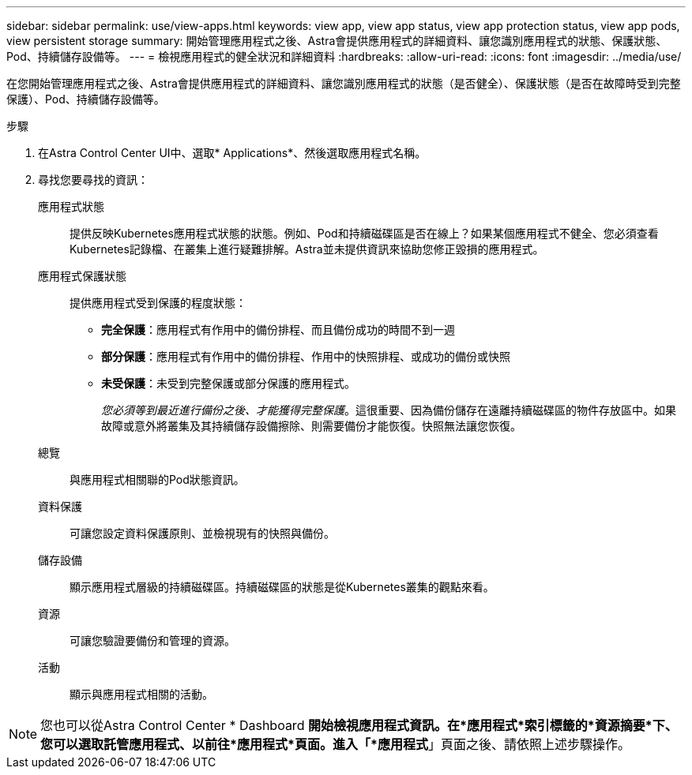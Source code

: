 ---
sidebar: sidebar 
permalink: use/view-apps.html 
keywords: view app, view app status, view app protection status, view app pods, view persistent storage 
summary: 開始管理應用程式之後、Astra會提供應用程式的詳細資料、讓您識別應用程式的狀態、保護狀態、Pod、持續儲存設備等。 
---
= 檢視應用程式的健全狀況和詳細資料
:hardbreaks:
:allow-uri-read: 
:icons: font
:imagesdir: ../media/use/


[role="lead"]
在您開始管理應用程式之後、Astra會提供應用程式的詳細資料、讓您識別應用程式的狀態（是否健全）、保護狀態（是否在故障時受到完整保護）、Pod、持續儲存設備等。

.步驟
. 在Astra Control Center UI中、選取* Applications*、然後選取應用程式名稱。
. 尋找您要尋找的資訊：
+
應用程式狀態:: 提供反映Kubernetes應用程式狀態的狀態。例如、Pod和持續磁碟區是否在線上？如果某個應用程式不健全、您必須查看Kubernetes記錄檔、在叢集上進行疑難排解。Astra並未提供資訊來協助您修正毀損的應用程式。
應用程式保護狀態:: 提供應用程式受到保護的程度狀態：
+
--
** *完全保護*：應用程式有作用中的備份排程、而且備份成功的時間不到一週
** *部分保護*：應用程式有作用中的備份排程、作用中的快照排程、或成功的備份或快照
** *未受保護*：未受到完整保護或部分保護的應用程式。
+
_您必須等到最近進行備份之後、才能獲得完整保護_。這很重要、因為備份儲存在遠離持續磁碟區的物件存放區中。如果故障或意外將叢集及其持續儲存設備擦除、則需要備份才能恢復。快照無法讓您恢復。



--
總覽:: 與應用程式相關聯的Pod狀態資訊。
資料保護:: 可讓您設定資料保護原則、並檢視現有的快照與備份。
儲存設備:: 顯示應用程式層級的持續磁碟區。持續磁碟區的狀態是從Kubernetes叢集的觀點來看。
資源:: 可讓您驗證要備份和管理的資源。
活動:: 顯示與應用程式相關的活動。





NOTE: 您也可以從Astra Control Center * Dashboard *開始檢視應用程式資訊。在*應用程式*索引標籤的*資源摘要*下、您可以選取託管應用程式、以前往*應用程式*頁面。進入「*應用程式*」頁面之後、請依照上述步驟操作。
